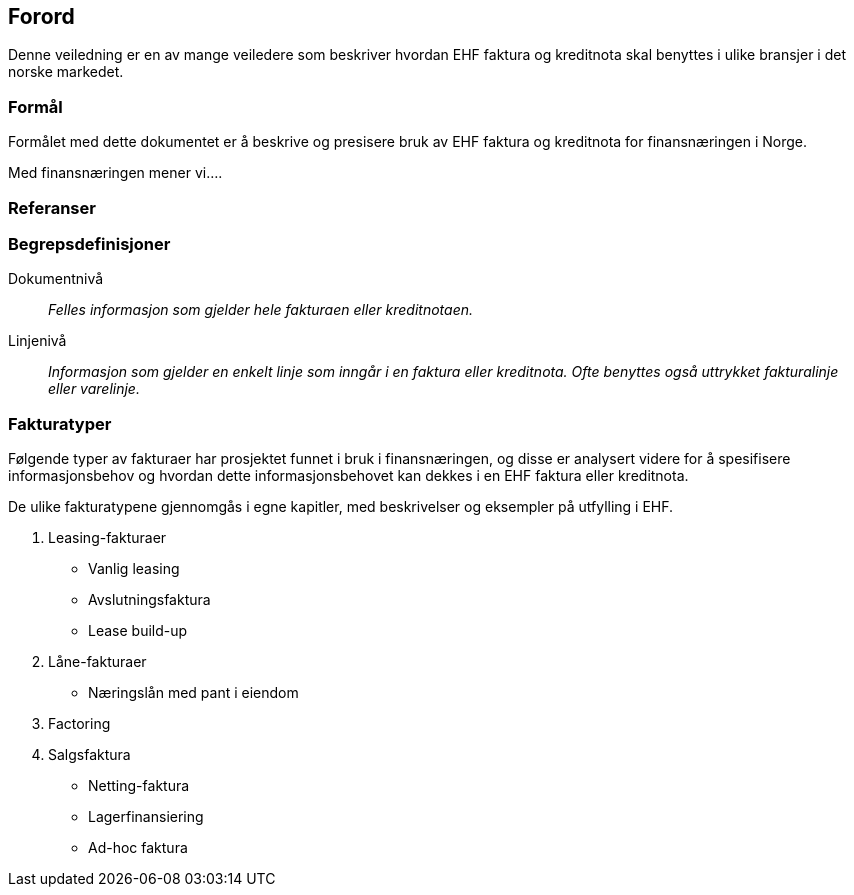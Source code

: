== Forord


Denne veiledning er en av mange veiledere som beskriver hvordan EHF faktura og kreditnota skal benyttes i ulike bransjer i det norske markedet.

=== Formål
Formålet med dette dokumentet er å beskrive og presisere bruk av EHF faktura og kreditnota for finansnæringen i Norge.

Med finansnæringen mener vi....

=== Referanser

=== Begrepsdefinisjoner

Dokumentnivå::
_Felles informasjon som gjelder hele fakturaen eller kreditnotaen._

Linjenivå::
_Informasjon som gjelder en enkelt linje som inngår i en faktura eller kreditnota. Ofte benyttes også uttrykket fakturalinje eller varelinje._

=== Fakturatyper
Følgende typer av fakturaer har prosjektet funnet i bruk i finansnæringen, og disse er analysert videre for å spesifisere informasjonsbehov og hvordan dette informasjonsbehovet kan dekkes i en EHF faktura eller kreditnota.

De ulike fakturatypene gjennomgås i egne kapitler, med beskrivelser og eksempler på utfylling i EHF.

. Leasing-fakturaer
* Vanlig leasing
* Avslutningsfaktura
* Lease build-up
. Låne-fakturaer
* Næringslån med pant i eiendom
. Factoring
. Salgsfaktura
* Netting-faktura
* Lagerfinansiering
* Ad-hoc faktura
